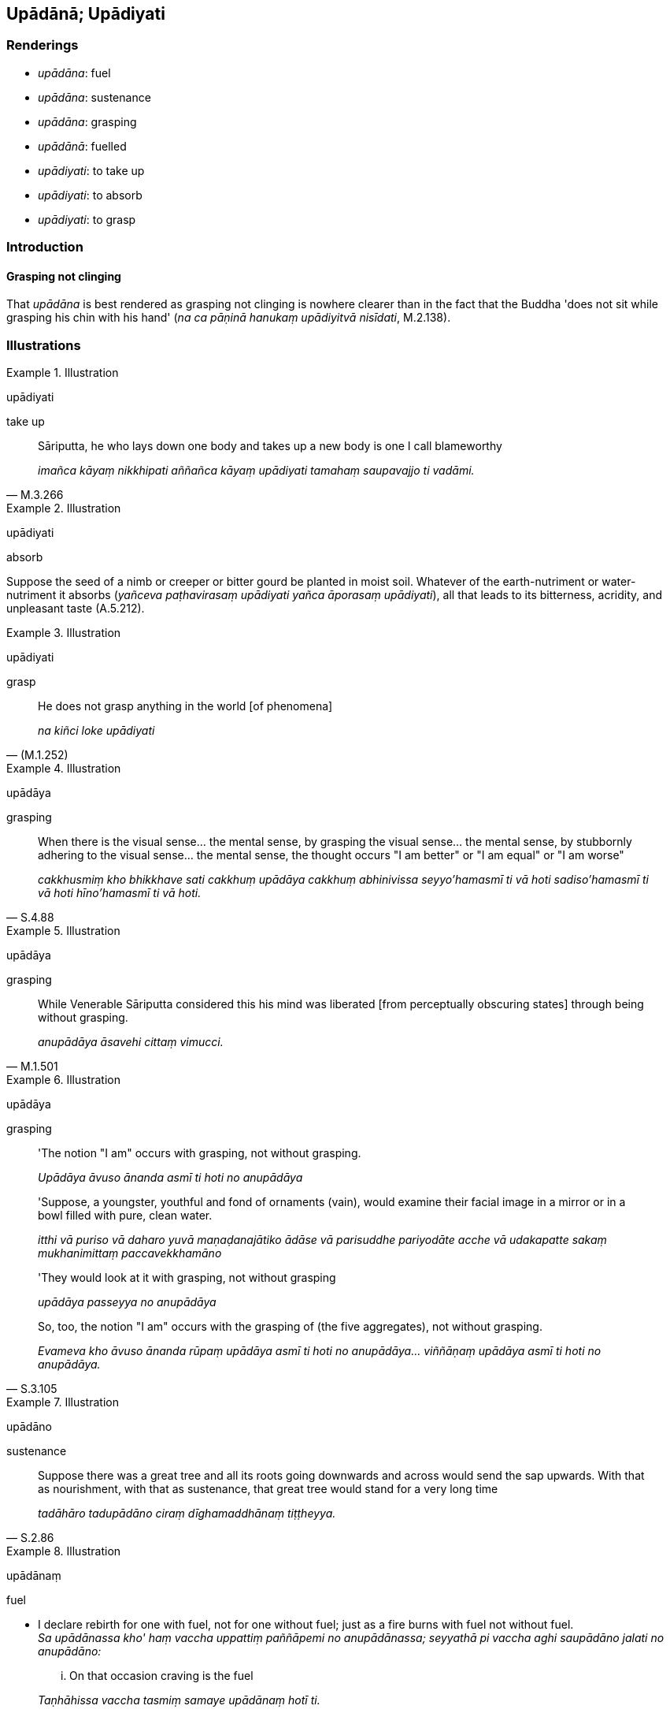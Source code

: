 == Upādānā; Upādiyati

=== Renderings

- _upādāna_: fuel

- _upādāna_: sustenance

- _upādāna_: grasping

- _upādānā_: fuelled

- _upādiyati_: to take up

- _upādiyati_: to absorb

- _upādiyati_: to grasp

=== Introduction

==== Grasping not clinging

That _upādāna_ is best rendered as grasping not clinging is nowhere clearer 
than in the fact that the Buddha 'does not sit while grasping his chin with his 
hand' (_na ca pāṇinā hanukaṃ upādiyitvā nisīdati_, M.2.138).

=== Illustrations

.Illustration
====
upādiyati

take up
====

[quote, M.3.266]
____
Sāriputta, he who lays down one body and takes up a new body is one I call 
blameworthy

_imañca kāyaṃ nikkhipati aññañca kāyaṃ upādiyati tamahaṃ 
saupavajjo ti vadāmi._
____

.Illustration
====
upādiyati

absorb
====

Suppose the seed of a nimb or creeper or bitter gourd be planted in moist soil. 
Whatever of the earth-nutriment or water-nutriment it absorbs (_yañceva 
paṭhavirasaṃ upādiyati yañca āporasaṃ upādiyati_), all that leads to 
its bitterness, acridity, and unpleasant taste (A.5.212).

.Illustration
====
upādiyati

grasp
====

[quote, (M.1.252)]
____
He does not grasp anything in the world [of phenomena]

_na kiñci loke upādiyati_
____

.Illustration
====
upādāya

grasping
====

[quote, S.4.88]
____
When there is the visual sense... the mental sense, by grasping the visual 
sense... the mental sense, by stubbornly adhering to the visual sense... the 
mental sense, the thought occurs "I am better" or "I am equal" or "I am worse"

_cakkhusmiṃ kho bhikkhave sati cakkhuṃ upādāya cakkhuṃ abhinivissa 
seyyo'hamasmī ti vā hoti sadiso'hamasmī ti vā hoti hīno'hamasmī ti vā 
hoti._
____

.Illustration
====
upādāya

grasping
====

[quote, M.1.501]
____
While Venerable Sāriputta considered this his mind was liberated [from 
perceptually obscuring states] through being without grasping.

_anupādāya āsavehi cittaṃ vimucci._
____

.Illustration
====
upādāya

grasping
====

____
'The notion "I am" occurs with grasping, not without grasping.

_Upādāya āvuso ānanda asmī ti hoti no anupādāya_
____

____
'Suppose, a youngster, youthful and fond of ornaments (vain), would examine 
their facial image in a mirror or in a bowl filled with pure, clean water.

_itthi vā puriso vā daharo yuvā maṇaḍanajātiko ādāse vā parisuddhe 
pariyodāte acche vā udakapatte sakaṃ mukhanimittaṃ paccavekkhamāno_
____

____
'They would look at it with grasping, not without grasping

_upādāya passeyya no anupādāya_
____

[quote, S.3.105]
____
So, too, the notion "I am" occurs with the grasping of (the five 
aggregates), not without grasping.

_Evameva kho āvuso ānanda rūpaṃ upādāya asmī ti hoti no 
anupādāya... viññāṇaṃ upādāya asmī ti hoti no anupādāya._
____

.Illustration
====
upādāno

sustenance
====

[quote, S.2.86]
____
Suppose there was a great tree and all its roots going downwards and across 
would send the sap upwards. With that as nourishment, with that as sustenance, 
that great tree would stand for a very long time

_tadāhāro tadupādāno ciraṃ dīghamaddhānaṃ tiṭṭheyya._
____

.Illustration
====
upādānaṃ

fuel
====

• I declare rebirth for one with fuel, not for one without fuel; just as a 
fire burns with fuel not without fuel. +
_Sa upādānassa kho' haṃ vaccha uppattiṃ paññāpemi no anupādānassa; 
seyyathā pi vaccha aghi saupādāno jalati no anupādāno:_

[quote, S.4.399-400]
____
... On that occasion craving is the fuel

_Taṇhāhissa vaccha tasmiṃ samaye upādānaṃ hotī ti._
____

.Illustration
====
upādānā

fuelled
====

[quote, M.3.243]
____
If I were to direct this detached awareness so purified and refined to the 
state of awareness of boundless space, and to develop my mind accordingly, then 
this detached awareness of mine, supported by that, fuelled by it, would remain 
for a very long time.

_imaṃ ce ahaṃ upekkhaṃ evaṃparisuddhaṃ evaṃpariyodātaṃ 
ākāsānañcāyatanaṃ upasaṃhareyyaṃ tadanudhammañca cittaṃ 
bhāveyyaṃ evaṃ ayaṃ upekkhā tannissitā tadupādānā ciraṃ 
dīghamaddhānaṃ tiṭṭheyya._
____

.Illustration
====
upādānaṃ

grasping
====

____
There are visible objects known via the visual sense that are likeable, 
loveable, pleasing, agreeable, connected with sensuous pleasure, and charming.

_cakkhuviññeyyā rūpā iṭṭhā kantā manāpā piyarūpā 
kāmūpasaṃhitā rajanīyā_
____

____
If a bhikkhu takes delight in them, welcomes them, and persists in cleaving to 
them, then the mind is attached to them.

_tañce bhikkhu abhinandati abhivadati ajjhosāya tiṭṭhati tassa taṃ 
abhinandato abhivadato ajjhosāya tiṭṭhato tannissitaṃ viññāṇaṃ 
hoti_
____

[quote, S.4.102]
____
That is grasping.

_tadupādānaṃ._
____

.Illustration
====
upādānaṃ

grasping
====

[quote, S.3.13]
____
Spiritually fettering delight in bodily form is grasping

_yā rūpe nandī tadupādānaṃ._
____

.Illustration
====
upādānaṃ

grasping
====

[quote, S.2.14]
____
Grasping arises dependent on craving

_taṇhāpaccayā upādānaṃ._
____

.Illustration
====
upādānaṃ

grasping
====

[quote, M.2.237]
____
And certainly when this Venerable regards himself thus: 'I am at peace. I am 
inwardly at peace. I am free of grasping' that is declared to be grasping on 
the part of this good ascetic or Brahmanist.

_Yañca kho ayamāyasmā santo'hamasmi nibbuto'hamasmi anupādino'hamasmī ti 
samanupassati tadapi imassa bhoto samaṇassa brāhmaṇassa 
upādānamakkhāyati._
____

.Illustration
====
upādānāya

grasping
====

[quote, M.1.498]
____
The ascetics whose doctrine and dogmatic view is that "Everything is acceptible 
to me," that view is close to attachment, bondage [to individual existence], 
delight, cleaving, and grasping;

_ye te samaṇabrāhmaṇā evaṃ vādino evaṃdiṭṭhino sabbaṃ me 
khamatī ti tesamayaṃ diṭṭhi sārāgāya santike saṃyogāya santike 
abhinandanāya santike ajjhosānāya santike upādānāya santike._
____

.Illustration
====
upadānaṃ

grasping
====

____
Neither is grasping the same as the five grasped aggregates
nor is it separate.

_na kho bhikkhu taññeva upādānaṃ te pañcupādānakkhandhā na pi 
aññatra pañcupādānakkhandhehi upādānaṃ_
____

[quote, S.3.100-1]
____
Whatever there is the fondness and attachment, that is the grasping.

_yo tattha chandarāgo taṃ tattha upādānan ti._
____

.Illustration
====
upadānaṃ

grasping
====

____
If there were no grasping in any way

_sabbaso upādāne asati upādānanirodhā_
____

____
grasping of sensuous pleasure

_kāmūpādānaṃ_
____

____
grasping of dogmatic views

_diṭṭhūpādānaṃ_
____

____
grasping of observances and practices

_sīlabbatūpādānaṃ_
____

____
grasping of theories of an [absolute] Selfhood

_attavādūpādānaṃ_
____

[quote, D.2.58]
____
would individual existence be discerned?

_api nu kho bhavo paññāyethā ti._
____

.Illustration
====
upādā

grasping
====

____
In this regard, having seen any kind of bodily form... advertence according to 
reality with perfect penetrative discernment as "not [in reality] mine," "not 
&#8203;[in reality] what I am," "not my [absolute] Selfhood," a bhikkhu is liberated 
&#8203;[from perceptually obscuring states] through being without grasping.

_Idha aggivessana bhikkhu yaṃ kiñci rūpaṃ atītānāgata paccuppannaṃ 
ajjhattaṃ vā bahiddhā vā oḷārikaṃ vā sukhumaṃ vā hīnaṃ vā 
paṇītaṃ vā yaṃ dūre sannike vā sabbaṃ rūpaṃ n'etaṃ mama 
n'eso'hamasmi na me so attā ti evametaṃ yathābhūtaṃ sammappaññāya 
disvā anupādā vimutto hoti._
____

_Yā kāci vedanā... saññā... saṅkhārā... viññāṇaṃ..._ (M.1.235).

Comment: Thus grasping equals seeing things as "[in reality] mine," "[in 
reality] what I am," "my [absolute] Selfhood."


